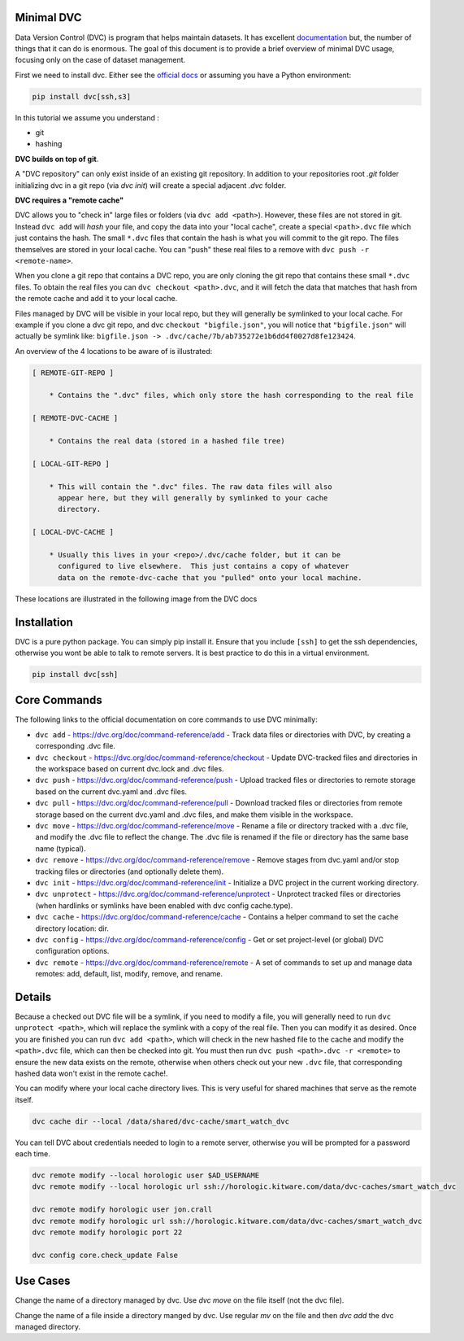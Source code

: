 Minimal DVC
-----------

Data Version Control (DVC) is program that helps maintain datasets. It has
excellent `documentation <https://dvc.org/doc>`_ but, the number of things that
it can do is enormous. The goal of this document is to provide a brief overview
of minimal DVC usage, focusing only on the case of dataset management. 


First we need to install dvc. Either see the `official docs <https://dvc.org/doc/install>`_ or assuming you have a Python environment:

.. code:: bash

   pip install dvc[ssh,s3]

In this tutorial we assume you understand :

* git

* hashing


**DVC builds on top of git**. 

A "DVC repository" can only exist inside of an existing git repository. In
addition to your repositories root `.git` folder initializing dvc in a git repo
(via `dvc init`) will create a special adjacent `.dvc` folder.


**DVC requires a "remote cache"**

DVC allows you to "check in" large files or folders (via ``dvc add <path>``).
However, these files are not stored in git. Instead ``dvc add`` will *hash*
your file, and copy the data into your "local cache", create a special
``<path>.dvc`` file which just contains the hash. The small ``*.dvc`` files that
contain the hash is what you will commit to the git repo. The files themselves
are stored in your local cache. You can "push" these real files to a remove
with ``dvc push -r <remote-name>``.

When you clone a git repo that contains a DVC repo, you are only cloning the
git repo that contains these small ``*.dvc`` files. To obtain the real files
you can ``dvc checkout <path>.dvc``, and it will fetch the data that matches
that hash from the remote cache and add it to your local cache.


Files managed by DVC will be visible in your local repo, but they will
generally be symlinked to your local cache. For example if you clone 
a dvc git repo, and dvc ``checkout "bigfile.json"``, you will notice that 
``"bigfile.json"`` will actually be symlink like: 
``bigfile.json -> .dvc/cache/7b/ab735272e1b6dd4f0027d8fe123424``.


An overview of the 4 locations to be aware of is illustrated:

.. code:: 


     [ REMOTE-GIT-REPO ]

         * Contains the ".dvc" files, which only store the hash corresponding to the real file

     [ REMOTE-DVC-CACHE ]       

         * Contains the real data (stored in a hashed file tree)

     [ LOCAL-GIT-REPO ]       

         * This will contain the ".dvc" files. The raw data files will also
           appear here, but they will generally by symlinked to your cache
           directory.

     [ LOCAL-DVC-CACHE ]       

         * Usually this lives in your <repo>/.dvc/cache folder, but it can be
           configured to live elsewhere.  This just contains a copy of whatever
           data on the remote-dvc-cache that you "pulled" onto your local machine.

These locations are illustrated in the following image from the DVC docs

.. image:: https://miro.medium.com/max/700/1*VIES1isu2zvmlZhJgIefYA.png
   :height: 100px
   :align: left



Installation
------------

DVC is a pure python package. You can simply pip install it. Ensure that you
include ``[ssh]`` to get the ssh dependencies, otherwise you wont be able to
talk to remote servers. It is best practice to do this in a virtual
environment.


.. code:: bash

    pip install dvc[ssh]


Core Commands
-------------

The following links to the official documentation on core commands to use DVC minimally: 

* ``dvc add`` - https://dvc.org/doc/command-reference/add - Track data files or directories with DVC, by creating a corresponding .dvc file.

* ``dvc checkout`` - https://dvc.org/doc/command-reference/checkout - Update DVC-tracked files and directories in the workspace based on current dvc.lock and .dvc files.

* ``dvc push`` - https://dvc.org/doc/command-reference/push - Upload tracked files or directories to remote storage based on the current dvc.yaml and .dvc files.

* ``dvc pull`` - https://dvc.org/doc/command-reference/pull - Download tracked files or directories from remote storage based on the current dvc.yaml and .dvc files, and make them visible in the workspace.

* ``dvc move`` - https://dvc.org/doc/command-reference/move - Rename a file or directory tracked with a .dvc file, and modify the .dvc file to reflect the change. The .dvc file is renamed if the file or directory has the same base name (typical).

* ``dvc remove`` - https://dvc.org/doc/command-reference/remove - Remove stages from dvc.yaml and/or stop tracking files or directories (and optionally delete them).

* ``dvc init`` - https://dvc.org/doc/command-reference/init - Initialize a DVC project in the current working directory.

* ``dvc unprotect`` - https://dvc.org/doc/command-reference/unprotect - Unprotect tracked files or directories (when hardlinks or symlinks have been enabled with dvc config cache.type).

* ``dvc cache`` - https://dvc.org/doc/command-reference/cache - Contains a helper command to set the cache directory location: dir.

* ``dvc config`` - https://dvc.org/doc/command-reference/config - Get or set project-level (or global) DVC configuration options.

* ``dvc remote`` - https://dvc.org/doc/command-reference/remote - A set of commands to set up and manage data remotes: add, default, list, modify, remove, and rename.


Details
-------

Because a checked out DVC file will be a symlink, if you need to modify a file,
you will generally need to run ``dvc unprotect <path>``, which will replace the
symlink with a copy of the real file. Then you can modify it as desired. Once
you are finished you can run ``dvc add <path>``, which will check in the new
hashed file to the cache and modify the ``<path>.dvc`` file, which can then be
checked into git. You must then run ``dvc push <path>.dvc -r <remote>`` to
ensure the new data exists on the remote, otherwise when others check out your
new ``.dvc`` file, that corresponding hashed data won't exist in the remote
cache!.


You can modify where your local cache directory lives. This is very useful for
shared machines that serve as the remote itself. 

.. code:: bash

    dvc cache dir --local /data/shared/dvc-cache/smart_watch_dvc


You can tell DVC about credentials needed to login to a remote server,
otherwise you will be prompted for a password each time.

.. code:: bash

    dvc remote modify --local horologic user $AD_USERNAME 
    dvc remote modify --local horologic url ssh://horologic.kitware.com/data/dvc-caches/smart_watch_dvc

    dvc remote modify horologic user jon.crall
    dvc remote modify horologic url ssh://horologic.kitware.com/data/dvc-caches/smart_watch_dvc
    dvc remote modify horologic port 22

    dvc config core.check_update False
    
    

Use Cases
---------

Change the name of a directory managed by dvc. Use `dvc move` on the file itself (not the dvc file).


Change the name of a file inside a directory manged by dvc. Use regular `mv` on the file and then `dvc add` the dvc managed directory.
